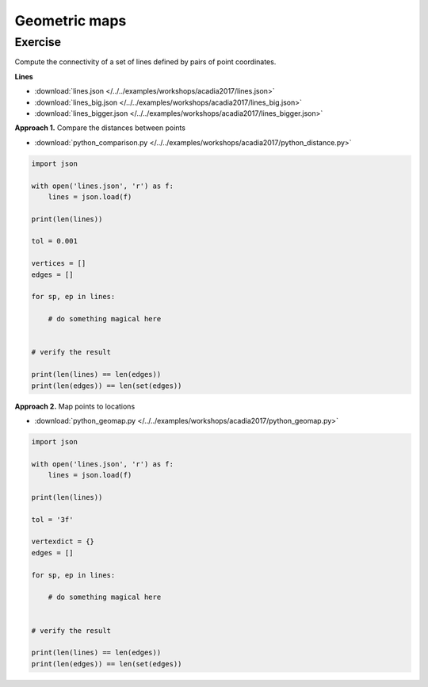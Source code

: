 ********************************************************************************
Geometric maps
********************************************************************************

Exercise
--------

Compute the connectivity of a set of lines defined by pairs of point coordinates.


**Lines**

* :download:`lines.json </../../examples/workshops/acadia2017/lines.json>`
* :download:`lines_big.json </../../examples/workshops/acadia2017/lines_big.json>`
* :download:`lines_bigger.json </../../examples/workshops/acadia2017/lines_bigger.json>`


**Approach 1.** Compare the distances between points

* :download:`python_comparison.py </../../examples/workshops/acadia2017/python_distance.py>`

.. code-block:: python

    import json

    with open('lines.json', 'r') as f:
        lines = json.load(f)

    print(len(lines))

    tol = 0.001

    vertices = []
    edges = []

    for sp, ep in lines:

        # do something magical here


    # verify the result

    print(len(lines) == len(edges))
    print(len(edges)) == len(set(edges))


**Approach 2.** Map points to locations

* :download:`python_geomap.py </../../examples/workshops/acadia2017/python_geomap.py>`

.. code-block:: python

    import json

    with open('lines.json', 'r') as f:
        lines = json.load(f)

    print(len(lines))

    tol = '3f'

    vertexdict = {}
    edges = []

    for sp, ep in lines:

        # do something magical here


    # verify the result

    print(len(lines) == len(edges))
    print(len(edges)) == len(set(edges))
